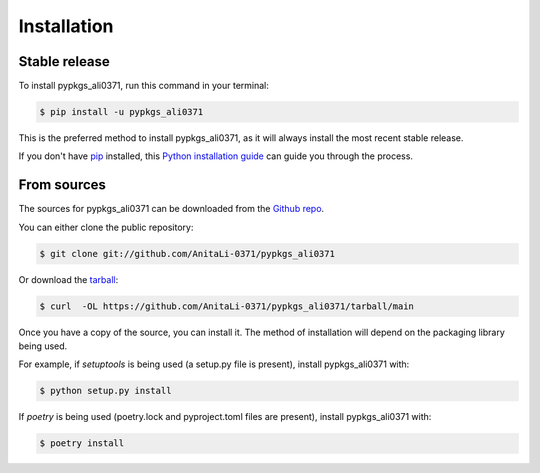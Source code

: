 .. highlight:: shell

============
Installation
============


Stable release
--------------

To install pypkgs_ali0371, run this command in your terminal:

.. code-block:: console

    $ pip install -u pypkgs_ali0371

This is the preferred method to install pypkgs_ali0371, as it will always install the most recent stable release.

If you don't have `pip`_ installed, this `Python installation guide`_ can guide
you through the process.

.. _pip: https://pip.pypa.io
.. _Python installation guide: http://docs.python-guide.org/en/latest/starting/installation/


From sources
------------

The sources for pypkgs_ali0371 can be downloaded from the `Github repo`_.

You can either clone the public repository:

.. code-block:: console

    $ git clone git://github.com/AnitaLi-0371/pypkgs_ali0371

Or download the `tarball`_:

.. code-block:: console

    $ curl  -OL https://github.com/AnitaLi-0371/pypkgs_ali0371/tarball/main

Once you have a copy of the source, you can install it. The method of installation will depend on the packaging library being used.

For example, if `setuptools` is being used (a setup.py file is present), install pypkgs_ali0371 with:

.. code-block:: console

    $ python setup.py install

If `poetry` is being used (poetry.lock and pyproject.toml files are present), install pypkgs_ali0371 with:

.. code-block:: console

    $ poetry install


.. _Github repo: https://github.com/AnitaLi-0371/pypkgs_ali0371
.. _tarball: https://github.com/AnitaLi-0371/pypkgs_ali0371/tarball/master
